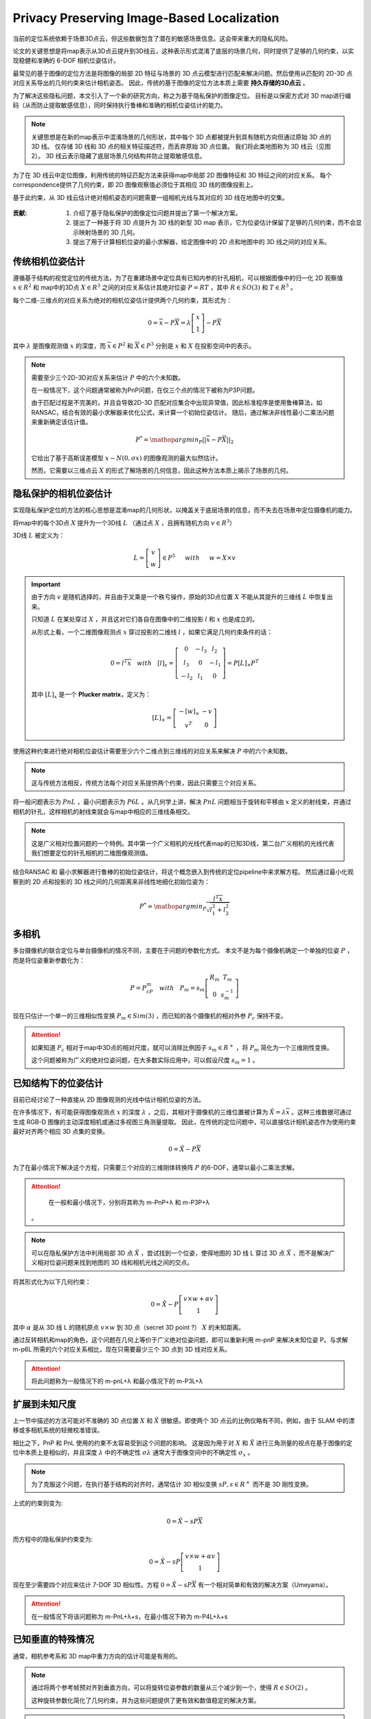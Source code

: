 Privacy Preserving Image-Based Localization
============================================

.. figure:: 1.jpg
   :figclass: align-center

当前的定位系统依赖于场景3D点云，但这些数据包含了潜在的敏感场景信息。这会带来重大的隐私风险。

论文的关键思想是将map表示从3D点云提升到3D线云，这种表示形式混淆了底层的场景几何，同时提供了足够的几何约束，以实现稳健和准确的 6-DOF 相机位姿估计。

最常见的基于图像的定位方法是将图像的局部 2D 特征与场景的 3D 点云模型进行匹配来解决问题。然后使用从匹配的 2D-3D 点对应关系导出的几何约束来估计相机姿态。
因此，传统的基于图像的定位方法本质上需要 **持久存储的3D点云** 。

为了解决这些隐私问题，本文引入了一个新的研究方向，称之为基于隐私保护的图像定位。 目标是以保密方式对 3D map进行编码（从而防止提取敏感信息），同时保持执行鲁棒和准确的相机位姿估计的能力。

.. note::

   关键思想是在新的map表示中混淆场景的几何形状，其中每个 3D 点都被提升到具有随机方向但通过原始 3D 点的 3D 线。 仅存储 3D 线和 3D 点的相关特征描述符，而丢弃原始 3D 点位置。 我们将此类地图称为 3D 线云（见图 2）。 3D 线云表示隐藏了底层场景几何结构并防止提取敏感信息。

为了在 3D 线云中定位图像，利用传统的特征匹配方法来获得map中局部 2D 图像特征和 3D 特征之间的对应关系。
每个correspondence提供了几何约束，即 2D 图像观察值必须位于其相应 3D 线的图像投影上。

基于此约束，从 3D 线云估计绝对相机姿态的问题需要一组相机光线与其对应的 3D 线在地图中的交集。

.. figure:: 2.jpg
   :figclass: align-center

:贡献:

   1. 介绍了基于隐私保护的图像定位问题并提出了第一个解决方案。

   2. 提出了一种基于将 3D 点提升为 3D 线的新型 3D map 表示，它为位姿估计保留了足够的几何约束，而不会显示映射场景的 3D 几何。

   3. 提出了用于计算相机位姿的最小求解器，给定图像中的 2D 点和地图中的 3D 线之间的对应关系。

传统相机位姿估计
---------------------------

遵循基于结构的视觉定位的传统方法，为了在重建场景中定位具有已知内参的针孔相机，可以根据图像中的归一化 2D 观察值  :math:`x \in R^2` 和 map中的3D点 :math:`X \in R^3` 之间的对应关系估计其绝对位姿  :math:`P = RT` ，其中  :math:`R \in SO(3)` 和  :math:`T \in R^3`  。

每个二维-三维点的对应关系为绝对的相机位姿估计提供两个几何约束，其形式为：

.. math::

   0 = \overline{x} - P \overline{X} = \lambda \left[
   \begin{matrix}
   x\\1
   \end{matrix}
   \right] - P\overline{X}

其中 :math:`\lambda` 是图像观测值 :math:`x` 的深度，而 :math:`\overline{x} \in P^2` 和 :math:`\overline{X} \in P^3` 分别是 :math:`x` 和 :math:`X` 在投影空间中的表示。

.. note::

   需要至少三个2D-3D对应关系来估计 :math:`P` 中的六个未知数。

   在一般情况下，这个问题通常被称为PnP问题，在仅三个点的情况下被称为P3P问题。

   由于匹配过程是不完美的，并且会导致2D-3D 匹配对应集合中出现异常值，因此标准程序是使用鲁棒算法，如RANSAC，结合有效的最小求解器来优化公式，来计算一个初始位姿估计。
   随后，通过解决非线性最小二乘法问题来重新确定该估计值。

   .. math::

      P^{*} = \mathop{argmin}_{P} ||\overline{x} - P\overline{X}||_2

   它给出了基于高斯误差模型 :math:`x∼N(0,σx)` 的图像观测的最大似然估计。

   然而，它需要以三维点云 :math:`X` 的形式了解场景的几何信息，因此这种方法本质上揭示了场景的几何。

隐私保护的相机位姿估计
----------------------------------

实现隐私保护定位的方法的核心思想是混淆map的几何形状，以掩盖关于底层场景的信息，而不失去在场景中定位摄像机的能力。

将map中的每个3D点 :math:`X` 提升为一个3D线 :math:`L` （通过点 :math:`X` ，且拥有随机方向 :math:`v \in R^3`）

3D线 :math:`L` 被定义为：

.. math::

   L = \left[
   \begin{matrix}
   v\\w
   \end{matrix}
   \right] \in P^5
   ~~~~~with~~~~~ w = X \times v

.. important::

   由于方向 :math:`v` 是随机选择的，并且由于叉乘是一个秩亏操作，原始的3D点位置 :math:`X` 不能从其提升的三维线 :math:`L` 中恢复出来。

   只知道 :math:`L` 在某处穿过 :math:`X` ，并且这对它们各自在图像中的二维投影 :math:`l` 和 :math:`x` 也是成立的。

   从形式上看，一个二维图像观测点 :math:`x` 穿过投影的二维线 :math:`l` ，如果它满足几何约束条件的话：

   .. math::

      0 = l^T \overline{x} ~~~with~~~ [l]_x = \left[
      \begin{matrix}
      0 & -l_3 & l_2\\
      l_3 & 0 & -l_1\\
      -l_2 & l_1 & 0
      \end{matrix}
      \right] = P[L]_{\times}P^T

   其中 :math:`[L]_x` 是一个 **Plucker  matrix**，定义为：

   .. math::

      [L]_{\times} =
      \left[
      \begin{matrix}
      -[w]_{\times} & -v\\
      v^T & 0
      \end{matrix}
      \right]


使用这种约束进行绝对相机位姿估计需要至少六个二维点到三维线的对应关系来解决 :math:`P` 中的六个未知数。

.. note::

   这与传统方法相反，传统方法每个对应关系提供两个约束，因此只需要三个对应关系。


将一般问题表示为 :math:`PnL` ，最小问题表示为 :math:`P6L` 。从几何学上讲，解决 :math:`PnL` 问题相当于旋转和平移由 :math:`x` 定义的射线束，并通过相机的针孔，这样相机的射线束就会与map中相应的三维线条相交。

.. figure:: 3.jpg
   :figclass: align-center


.. note::

   这是广义相对位置问题的一个特例。其中第一个广义相机的光线代表map的已知3D线，第二台广义相机的光线代表我们想要定位的针孔相机的二维图像观测值。

结合RANSAC 和 最小求解器进行鲁棒的初始位姿估计，将这个概念嵌入到传统的定位pipeline中来求解方程。 然后通过最小化观察到的 2D 点和投影的 3D 线之间的几何距离来非线性地细化初始位姿为：

.. math::

   P^{*} = \mathop{argmin}_P \frac{l^T \overline{x}}{\sqrt{l_1^2 + l_2^2}}

多相机
---------

多台摄像机的联合定位与单台摄像机的情况不同，主要在于问题的参数化方式。
本文不是为每个摄像机确定一个单独的位姿 :math:`P` ，而是将位姿重新参数化为：

.. math::

   P = P_cP_m~~~with~~~P_m = s_m \left[
   \begin{matrix}
   R_m & T_m\\0 & s_m^{-1}
   \end{matrix}
   \right]

现在只估计一个单一的三维相似性变换 :math:`P_m \in Sim(3)` ，而已知的各个摄像机的相对外参 :math:`P_c` 保持不变。

.. attention::

   如果知道 :math:`P_c` 相对于map中3D点的相对尺度，就可以消除比例因子 :math:`s_m \in R^{+}` ，将 :math:`P_m` 简化为一个三维刚性变换。

   这个问题被称为广义的绝对位姿问题，在大多数实际应用中，可以假设尺度 :math:`s_m = 1` 。

已知结构下的位姿估计
------------------------

目前已经讨论了一种直接从 2D 图像观测的光线中估计相机位姿的方法。

在许多情况下，有可能获得图像观测点 :math:`x` 的深度 :math:`\lambda` ，之后，其相对于摄像机的三维位置被计算为 :math:`\tilde{X} = \lambda \overline{x}` 。这种三维数据可通过生成 RGB-D 图像的主动深度相机或通过多视图三角测量提取。
因此，在传统的定位问题中，可以直接估计相机姿态作为使用约束最好对齐两个相应 3D 点集的变换。

.. math::

   0 = \tilde{X} - P \overline{X}

为了在最小情况下解决这个方程，只需要三个对应的三维刚体转换阵 :math:`P` 的6-DOF，通常以最小二乘法求解。

.. attention::

   在一般和最小情况下，分别将其称为 m-PnP+λ 和 m-P3P+λ

 。

.. note::

   可以在隐私保护方法中利用局部 3D 点 :math:`\tilde{X}` ，尝试找到一个位姿，使得地图的 3D 线 L 穿过 3D 点 :math:`\tilde{X}` ，而不是解决广义相对位姿问题来找到地图的 3D 线和相机光线之间的交点。

将其形式化为以下几何约束：

.. math::

   0 = \tilde{X} - P \left[
   \begin{matrix}
   v \times w + \alpha v \\1
   \end{matrix}
   \right]

其中 :math:`\alpha` 是从 3D 线 L 的随机原点 :math:`v \times w` 到 3D 点（secret 3D point ?） :math:`X` 的未知距离。

通过反转相机和map的角色，这个问题在几何上等价于广义绝对位姿问题，即可以重新利用 m-pnP 来解决未知位姿 P。与求解 m-p6L 所需的六个对应关系相比，现在只需要最少三个 3D 点到 3D 线对应关系。

.. attention::

   将此问题称为一般情况下的 m-pnL+λ 和最小情况下的 m-P3L+λ

.. figure:: 4.jpg
   :figclass: align-center

扩展到未知尺度
------------------------

上一节中描述的方法可能对不准确的 3D 点位置 :math:`X` 和 :math:`\tilde{X}` 很敏感。即使两个 3D 点云的比例仅略有不同，例如，由于 SLAM 中的漂移或多相机系统的轻微校准错误。

相比之下，PnP 和 PnL 使用的约束不太容易受到这个问题的影响。 这是因为用于对 :math:`X` 和 :math:`\tilde{X}` 进行三角测量的视点在基于图像的定位中本质上是相似的，并且深度 :math:`\lambda` 中的不确定性 :math:`\sigma \lambda` 通常大于图像空间中的不确定性 :math:`\sigma_x` 。

.. note::

   为了克服这个问题，在执行基于结构的对齐时，通常估计 3D 相似变换 :math:`sP,s\in R^{+}` 而不是 3D 刚性变换。

上式的约束则变为:

.. math::

   0 = \tilde{X} - sP\overline{X}

而方程中的隐私保护约束变为:

.. math::

   0 = \tilde{X} - sP \left[
   \begin{matrix}
   v \times w + \alpha v \\1
   \end{matrix}
   \right]

现在至少需要四个对应来估计 7-DOF 3D 相似性。方程 :math:`0 = \tilde{X} - sP\overline{X}` 有一个相对简单和有效的解决方案（Umeyama）。

.. attention::

   在一般情况下将该问题称为 m-PnL+λ+s，在最小情况下称为 m-P4L+λ+s

已知垂直的特殊情况
----------------------------

通常，相机参考系和 3D map中重力方向的估计可能是有用的。

.. note::

   通过将两个参考帧预对齐到垂直方向，可以将旋转位姿参数的数量从三个减少到一个，使得  :math:`R \in SO(2)` 。

   这种旋转参数化简化了几何约束，并为这些问题提供了更有效和数值稳定的解决方案。

.. attention::

   所有描述的问题实现了已知的重力设置，并用后缀 +u 表示这一点。

.. figure:: 5.jpg
   :figclass: align-center

3D Reconstruction
----------------------------

.. figure:: 6.jpg
   :figclass: align-center

数据集是混合使用手机和 Microsoft HoloLens   的研究模式，收集了 15 个复杂室内和室外场景的真实世界数据集。

为了真实地模拟基于图像的定位场景，捕获了用于重建场景的 3D 点云的map 图像，并从用于评估定位的明显不同的视点查询图像。

.. note::

   对于稀疏场景重建和相机校准，将所有记录的（map和查询）图像输入 COLMAP的SfM管道以获得高质量的相机校准。

   获得的查询图像的相机位姿作为评估的真实 :math:`\tilde{R}` 和 :math:`\tilde{T}` 。

   然后，所有查询图像及其相应的 3D 点都从获得的重建中移除，以准备 3D map 进行定位。

   之后，使用固定的相机位姿执行另一个BA，以仅在给定map图像的情况下优化剩余的 3D 点。

   这些步骤是为查询图像重建准确的map真实位姿，并确保用于定位的真实 3D map。


.. note::

   为了建立 2D-3D 对应关系，在 SfM 管道的默认设置下使用 SIFT 特征的间接匹配。

   在单图像场景中，单独处理每个查询图像，而对于多图像场景，将相机流中的几张连续图像分组为一个通用相机。

   评估具有已知结构的多图像案例和姿势估计时，仅从查询图像中使用 SfM 重建 3D 点 :math:`\tilde{X}` 和相机位姿  :math:`P_c` 。

.. note::

   计算旋转误差：

   .. math::

      \Delta R = arcos \frac{Tr(R^T \tilde{R}) - 1}{2}

   计算位移误差：

   .. math::

      \Delta T = ||R^T T - \tilde{R}^T \tilde{T}||_2


实验结果
---------------

将本文提出的 8 个隐私保护的结果与传统位姿估计器的相应 8 个变体进行比较，（见下表）。

所有方法的初始位姿估计都是使用标准 RANSAC 和几何约束的最小求解器计算的。

还使用方程的 Levenberg-Marquardt 优化比较了初始位姿的非线性细化（后缀 +ref）的结果。

.. figure:: 5.jpg
   :figclass: align-center

.. figure:: 8.jpg
   :figclass: align-center

   定量结果

.. figure:: 7.jpg
   :figclass: align-center

   相机位姿估计误差图

.. figure:: 9.jpg
   :figclass: align-center

   点云密度（左）  测量噪声灵敏度（右）

讨论
----------

:What is revealed during localization?:

   当图像在场景中成功定位时，位姿估计的内点会通过相机光线与相应 3D 线的相交来揭示秘密的 3D 点。
   乍一看，这似乎是一个隐私问题，但实际上只有图像中可见的对象会被泄露，而地图的其余部分或任何机密对象都将保密。

:Permanent Line Cloud Transformation:

   提升变换（The lifting transformation）必须只执行一次，并且对于一个场景来说是永久性的； 否则，其他人可以保留由不同提升变换生成的线云的多个副本并通过与相应的 3D 线相交来轻松恢复秘密 3D 点。

:Compactness of Representation:

   略

:Privacy Attack on Line Clouds:

   从其提升的 3D 线表示中恢复单个 3D 点的位置是一个不适定的反问题(ill-posed inversion problem)，
